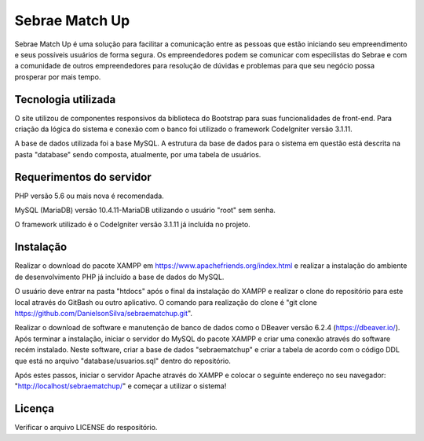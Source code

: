###################
Sebrae Match Up
###################

Sebrae Match Up é uma solução para facilitar a comunicação entre as pessoas que
estão iniciando seu empreendimento e seus possíveis usuários de forma segura.
Os empreendedores podem se comunicar com especilistas do Sebrae e com a comunidade
de outros empreendedores para resolução de dúvidas e problemas para que seu negócio
possa prosperar por mais tempo.

*******************
Tecnologia utilizada
*******************

O site utilizou de componentes responsivos da biblioteca do Bootstrap para suas
funcionalidades de front-end. Para criação da lógica do sistema e conexão com o banco
foi utilizado o framework CodeIgniter versão 3.1.11.

A base de dados utilizada foi a base MySQL. A estrutura da base de dados para
o sistema em questão está descrita na pasta "database" sendo composta, atualmente,
por uma tabela de usuários.

*******************
Requerimentos do servidor
*******************

PHP versão 5.6 ou mais nova é recomendada.

MySQL (MariaDB) versão 10.4.11-MariaDB utilizando o usuário "root" sem senha.

O framework utilizado é o CodeIgniter versão 3.1.11 já incluída no projeto.

************
Instalação
************

Realizar o download do pacote XAMPP em https://www.apachefriends.org/index.html
e realizar a instalação do ambiente de desenvolvimento PHP já incluído a base de
dados do MySQL.

O usuário deve entrar na pasta "htdocs" após o final da instalação do XAMPP e realizar
o clone do repositório para este local através do GitBash ou outro aplicativo.
O comando para realização do clone é "git clone https://github.com/DanielsonSilva/sebraematchup.git".

Realizar o download de software e manutenção de banco de dados como o DBeaver
versão 6.2.4 (https://dbeaver.io/). Após terminar a instalação, iniciar o servidor do
MySQL do pacote XAMPP e criar uma conexão através do software recém instalado.
Neste software, criar a base de dados "sebraematchup" e criar a tabela de acordo
com o código DDL que está no arquivo "database/usuarios.sql" dentro do repositório.

Após estes passos, iniciar o servidor Apache através do XAMPP e colocar o seguinte
endereço no seu navegador: "http://localhost/sebraematchup/" e começar a utilizar
o sistema!

*******
Licença
*******

Verificar o arquivo LICENSE do respositório.
